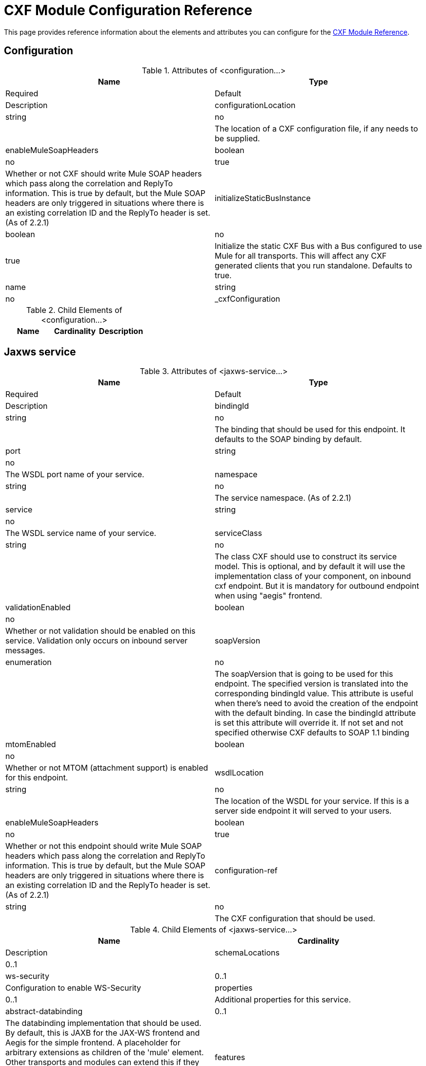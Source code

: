= CXF Module Configuration Reference

This page provides reference information about the elements and attributes you can configure for the link:/docs/display/current/CXF+Module+Reference[CXF Module Reference].

== Configuration

.Attributes of <configuration...>

[width="100%",cols=",",options="header"]
|===
|Name |Type |Required |Default |Description
|configurationLocation |string |no | |The location of a CXF configuration file, if any needs to be supplied.
|enableMuleSoapHeaders |boolean |no |true |Whether or not CXF should write Mule SOAP headers which pass along the correlation and ReplyTo information. This is true by default, but the Mule SOAP headers are only triggered in situations where there is an existing correlation ID and the ReplyTo header is set. (As of 2.2.1)
|initializeStaticBusInstance |boolean |no |true |Initialize the static CXF Bus with a Bus configured to use Mule for all transports. This will affect any CXF generated clients that you run standalone. Defaults to true.
|name |string |no |_cxfConfiguration |
|===

.Child Elements of <configuration...>
[width="100%",cols="34%,33%,33%",options="header",]
|===
|Name |Cardinality |Description
|===

== Jaxws service

.Attributes of <jaxws-service...>
[width="100%",cols=",",options="header"]
|===
|Name |Type |Required |Default |Description
|bindingId |string |no |  |The binding that should be used for this endpoint. It defaults to the SOAP binding by default.
|port |string |no |  |The WSDL port name of your service.
|namespace |string |no |  |The service namespace. (As of 2.2.1)
|service |string |no |  |The WSDL service name of your service.
|serviceClass |string |no |  |The class CXF should use to construct its service model. This is optional, and by default it will use the implementation class of your component, on inbound cxf endpoint. But it is mandatory for outbound endpoint when using "aegis" frontend.
|validationEnabled |boolean |no |  |Whether or not validation should be enabled on this service. Validation only occurs on inbound server messages.
|soapVersion |enumeration |no |  |The soapVersion that is going to be used for this endpoint. The specified version is translated into the corresponding bindingId value. This attribute is useful when there's need to avoid the creation of the endpoint with the default binding. In case the bindingId attribute is set this attribute will override it. If not set and not specified otherwise CXF defaults to SOAP 1.1 binding
|mtomEnabled |boolean |no |  |Whether or not MTOM (attachment support) is enabled for this endpoint.
|wsdlLocation |string |no |  |The location of the WSDL for your service. If this is a server side endpoint it will served to your users.
|enableMuleSoapHeaders |boolean |no |true |Whether or not this endpoint should write Mule SOAP headers which pass along the correlation and ReplyTo information. This is true by default, but the Mule SOAP headers are only triggered in situations where there is an existing correlation ID and the ReplyTo header is set. (As of 2.2.1)
|configuration-ref |string |no |  |The CXF configuration that should be used.
|===

.Child Elements of <jaxws-service...>
[width="100%",cols=",",options="header"]
|===
|Name |Cardinality |Description
|schemaLocations |0..1 |
|ws-security |0..1 |Configuration to enable WS-Security
|properties |0..1 |Additional properties for this service.
|abstract-databinding |0..1 |The databinding implementation that should be used. By default, this is JAXB for the JAX-WS frontend and Aegis for the simple frontend. A placeholder for arbitrary extensions as children of the 'mule' element. Other transports and modules can extend this if they need to add global elements to the configuration (but consider the more specific elements like abstract-connector first).
|features |0..1 |Any CXF features you want to apply to the client/server. See the CXF documentation for more information on features.
|inInterceptors |0..1 |Additional incoming interceptors for this service.
|inFaultInterceptors |0..1 |Additional incoming fault interceptors.
|outInterceptors |0..1 |Additional outgoing interceptors.
|outFaultInterceptors |0..1 |Additional outgoing fault interceptors.
|===

== Jaxws client

.Attributes of <jaxws-client...>
[width="100%",cols=",",options="header"]
|===
|Name |Type |Required |Default |Description
|soapVersion |enumeration |no |  |The soapVersion that is going to be used for this endpoint. The specified version is translated into the corresponding bindingId value. This attribute is useful when there's need to avoid the creation of the endpoint with the default binding. In case the bindingId attribute is set this attribute will override it. If not set and not specified otherwise CXF defaults to SOAP 1.1 binding
|mtomEnabled |boolean |no |  |Whether or not MTOM (attachment support) is enabled for this endpoint.
|wsdlLocation |string |no |  |The location of the WSDL for your service. If this is a server side endpoint it will served to your users.
|enableMuleSoapHeaders |boolean |no |true |Whether or not this endpoint should write Mule SOAP headers which pass along the correlation and ReplyTo information. This is true by default, but the Mule SOAP headers are only triggered in situations where there is an existing correlation ID and the ReplyTo header is set. (As of 2.2.1)
|configuration-ref |string |no |  |The CXF configuration that should be used.
|serviceClass |string |no |  |The class CXF should use to construct its service model for the client.
|decoupledEndpoint |string |no |  |The reply to endpoint for clients which have WS-Addressing enabled.
|operation |string |no |  |The operation you want to invoke on the outbound endpoint.
|clientClass |string |no |  |The name of the client class that CXF generated using CXF's wsdl2java tool. You must use wsdl2java if you do not have both the client and the server in the same JVM. Otherwise, this can be optional if the endpoint address is the same in both cases.
|port |string |no |  |The WSDL port you want to use to communicate with the service.
|===

.Child Elements of <jaxws-client...>
[width="100%",cols=",",options="header"]
|===
|Name |Cardinality |Description
|ws-security |0..1 |
|properties |0..1 |Additional properties for this service.
|abstract-databinding |0..1 |The databinding implementation that should be used. By default, this is JAXB for the JAX-WS frontend and Aegis for the simple frontend. A placeholder for arbitrary extensions as children of the 'mule' element. Other transports and modules can extend this if they need to add global elements to the configuration (but consider the more specific elements like abstract-connector first).
|features |0..1 |Any CXF features you want to apply to the client/server. See the CXF documentation for more information on features.
|inInterceptors |0..1 |Additional incoming interceptors for this service.
|inFaultInterceptors |0..1 |Additional incoming fault interceptors.
|outInterceptors |0..1 |Additional outgoing interceptors.
|outFaultInterceptors |0..1 |Additional outgoing fault interceptors.
|===

== Common CXF Elements

Following are the sub-elements you can set on CXF service and client. For further information on CXF interceptors, see the http://cxf.apache.org/docs/interceptors.html[CXF documentation].

[width="100%",cols=",",options="header"]
|===
|Name |Description
|*databinding* |The databinding implementation that should be used. By default, this is JAXB for the JAX-WS frontend and Aegis for the simple frontend. This should be specified in the form of a Spring bean.
|*features* |Any CXF features you want to apply to the client/server. See the CXF documentation for more information on features.
|*inInterceptors* |Additional incoming interceptors for this service.
|*inFaultInterceptors* |Additional incoming fault interceptors.
|*outInterceptors* |Additional outgoing interceptors.
|*outFaultInterceptors* |Additional outgoing fault interceptors.
|===

=== Interceptors Example

[source]
----
<cxf:jaxws-client serviceClass="com.mulesoft.example.HelloWorld"
                  operation="sayHello" port="HelloWorldPort">
    <cxf:inInterceptors>
        <spring:bean class="org.apache.cxf.interceptor.LoggingInInterceptor"/>
    </cxf:inInterceptors>
    <cxf:outInterceptors>
        <spring:bean class="org.apache.cxf.interceptor.LoggingOutInterceptor"/>
    </cxf:outInterceptors>           
</cxf:jaxws-client>
----

=== Databinding Example

[source]
----
<cxf:simple-service>
    <cxf:aegis-databinding>
            <spring:property name="configuration">
                 <spring:bean class="org.apache.cxf.aegis.type.TypeCreationOptions" />
            </spring:property>
    </cxf:aegis-databinding>
</cxf:simple-service>
----

=== Features Example

[source]
----
<cxf:jaxws-service serviceClass="com.mulesoft.mule.example.security.Greeter">
    <cxf:features>
        <spring:bean class="org.mule.module.cxf.feature.PrettyLoggingFeature" />
    </cxf:features>
</cxf:jaxws-service>
----
